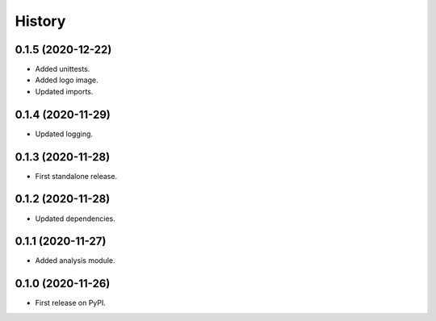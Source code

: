 =======
History
=======

0.1.5 (2020-12-22)
------------------

* Added unittests.
* Added logo image.
* Updated imports.


0.1.4 (2020-11-29)
------------------

* Updated logging.


0.1.3 (2020-11-28)
------------------

* First standalone release.


0.1.2 (2020-11-28)
------------------

* Updated dependencies.


0.1.1 (2020-11-27)
------------------

* Added analysis module.


0.1.0 (2020-11-26)
------------------

* First release on PyPI.
